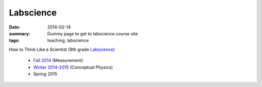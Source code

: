 Labscience
##########

:date: 2014-02-14 
:summary: Dummy page to get to labscience course site 
:tags: teaching, labscience


How to Think Like a Scientist  (9th grade Labscience_)

 - `Fall 2014 <http://markbetnel.com/courses/labscience/f2014>`_  (Measurement)
 - `Winter 2014-2015 <http://markbetnel.com/courses/labscience/w2014>`_ (Conceptual Physics)
 - Spring 2015

.. _Labscience: http://markbetnel.com/courses/labscience-f2014

